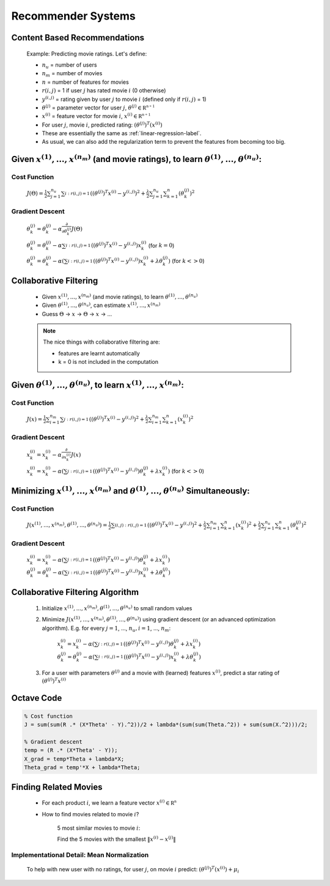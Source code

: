 .. _recommender-systems-label:

Recommender Systems
===================

Content Based Recommendations
-----------------------------

	Example: Predicting movie ratings. Let's define:

	* :math:`n_{u}` = number of users
	* :math:`n_{m}` = number of movies
	* :math:`n` = number of features for movies
	* :math:`r(i, j)` = 1 if user :math:`j` has rated movie :math:`i` (0 otherwise)
	* :math:`y^{(i, j)}` = rating given by user :math:`j` to movie :math:`i` (defined only if :math:`r(i, j)` = 1)
	* :math:`\theta^{(j)}` = parameter vector for user :math:`j`, :math:`\theta^{(j)} \in \mathbb {R^{n+1}}`
	* :math:`x^{(i)}` = feature vector for movie :math:`i`, :math:`x^{(i)} \in \mathbb {R^{n+1}}`
	* For user :math:`j`, movie :math:`i`, predicted rating: :math:`(\theta^{(j)})^{T} (x^{(i)})`

	* These are essentially the same as :ref:`linear-regression-label`.
	* As usual, we can also add the regularization term to prevent the features from becoming too big.

Given :math:`x^{(1)}, ..., x^{(n_{m})}` (and movie ratings), to learn :math:`\theta^{(1)}, ..., \theta^{(n_{u})}`:
------------------------------------------------------------------------------------------------------------------

Cost Function
^^^^^^^^^^^^^

	:math:`J(\Theta) = \frac{1}{2} \sum_{j=1}^{n_{u}} \sum_{i:r(i, j)=1}^{} ((\theta^{(j)})^{T} x^{(i)} - y^{(i, j)})^2 + 
	\frac{\lambda}{2} \sum_{j=1}^{n_{u}} \sum_{k=1}^{n} (\theta_{k}^{(j)})^2`

Gradient Descent
^^^^^^^^^^^^^^^^

	:math:`\theta_{k}^{(j)} = \theta_{k}^{(j)} - \alpha \frac{\partial }{\partial \theta_{k}^{(j)}} J(\Theta)`

	:math:`\theta_{k}^{(j)} = \theta_{k}^{(j)} - \alpha \sum_{i:r(i, j)=1}^{} ((\theta^{(j)})^{T} x^{(i)} - y^{(i, j)}) x^{(i)}_{k}` (for :math:`k = 0`)

	:math:`\theta_{k}^{(j)} = \theta_{k}^{(j)} - \alpha (\sum_{i:r(i, j)=1}^{} ((\theta^{(j)})^{T} x^{(i)} - y^{(i, j)}) x^{(i)}_{k} + \lambda \theta^{(j)}_{k} )` (for :math:`k <> 0`)

Collaborative Filtering
-----------------------

	* Given :math:`x^{(1)}, ..., x^{(n_{m})}` (and movie ratings), to learn :math:`\theta^{(1)}, ..., \theta^{(n_{u})}`
	* Given :math:`\theta^{(1)}, ..., \theta^{(n_{u})}`, can estimate :math:`x^{(1)}, ..., x^{(n_{m})}`
	* Guess :math:`\Theta` -> :math:`x` -> :math:`\Theta` -> :math:`x` -> ...

	.. note:: The nice things with collaborative filtering are:

		* features are learnt automatically
		* k = 0 is not included in the computation

Given :math:`\theta^{(1)}, ..., \theta^{(n_{u})}`, to learn :math:`x^{(1)}, ..., x^{(n_{m})}`:
----------------------------------------------------------------------------------------------

Cost Function
^^^^^^^^^^^^^

	:math:`J(x) = \frac{1}{2} \sum_{i=1}^{n_{m}} \sum_{j:r(i, j)=1}^{} ((\theta^{(j)})^{T} x^{(i)} - y^{(i, j)})^2 + 
	\frac{\lambda}{2} \sum_{i=1}^{n_{m}} \sum_{k=1}^{n} (x_{k}^{(i)})^2`

Gradient Descent
^^^^^^^^^^^^^^^^

	:math:`x_{k}^{(i)} = x_{k}^{(i)} - \alpha \frac{\partial }{\partial x_{k}^{(i)}} J(x)`

	:math:`x_{k}^{(i)} = x_{k}^{(i)} - \alpha (\sum_{j:r(i, j)=1}^{} ((\theta^{(j)})^{T} x^{(i)} - y^{(i, j)}) \theta^{(j)}_{k} + \lambda x_{k}^{(i)} )` (for :math:`k <> 0`)

Minimizing :math:`x^{(1)}, ..., x^{(n_{m})}` and :math:`\theta^{(1)}, ..., \theta^{(n_{u})}` Simultaneously:
------------------------------------------------------------------------------------------------------------

Cost Function
^^^^^^^^^^^^^

	:math:`J(x^{(1)}, ..., x^{(n_{m})}, \theta^{(1)}, ..., \theta^{(n_{u})}) = \frac{1}{2} \sum_{(i,j):r(i, j)=1}^{} ((\theta^{(j)})^{T} x^{(i)} - y^{(i, j)})^2 + 
	\frac{\lambda}{2} \sum_{i=1}^{n_{m}} \sum_{k=1}^{n} (x_{k}^{(i)})^2 + \frac{\lambda}{2} \sum_{j=1}^{n_{u}} \sum_{k=1}^{n} (\theta_{k}^{(j)})^2`

Gradient Descent
^^^^^^^^^^^^^^^^

	:math:`x_{k}^{(i)} = x_{k}^{(i)} - \alpha (\sum_{j:r(i, j)=1}^{} ((\theta^{(j)})^{T} x^{(i)} - y^{(i, j)}) \theta^{(j)}_{k} + \lambda x_{k}^{(i)} )`
	:math:`\theta_{k}^{(j)} = \theta_{k}^{(j)} - \alpha (\sum_{i:r(i, j)=1}^{} ((\theta^{(j)})^{T} x^{(i)} - y^{(i, j)}) x^{(i)}_{k} + \lambda \theta^{(j)}_{k} )`

Collaborative Filtering Algorithm
---------------------------------

	#. Initialize :math:`x^{(1)}, ..., x^{(n_{m})}, \theta^{(1)}, ..., \theta^{(n_{u})}` to small random values
	#. Minimize :math:`J(x^{(1)}, ..., x^{(n_{m})}, \theta^{(1)}, ..., \theta^{(n_{u})})` using gradient descent (or an advanced optimization algorithm). E.g. for every :math:`j = 1`, ..., :math:`n_{u}, i = 1`, ..., :math:`n_{m}`:

		:math:`x_{k}^{(i)} = x_{k}^{(i)} - \alpha (\sum_{j:r(i, j)=1}^{} ((\theta^{(j)})^{T} x^{(i)} - y^{(i, j)}) \theta^{(j)}_{k} + \lambda x_{k}^{(i)} )`
		:math:`\theta_{k}^{(j)} = \theta_{k}^{(j)} - \alpha (\sum_{i:r(i, j)=1}^{} ((\theta^{(j)})^{T} x^{(i)} - y^{(i, j)}) x^{(i)}_{k} + \lambda \theta^{(j)}_{k} )`

	#. For a user with parameters :math:`\theta^{(j)}` and a movie with (learned) features :math:`x^{(i)}`, predict a star rating of :math:`(\theta^{(j)})^{T} x^{(i)}`

Octave Code
-----------

.. code-block:: octave 

	% Cost function
	J = sum(sum(R .* (X*Theta' - Y).^2))/2 + lambda*(sum(sum(Theta.^2)) + sum(sum(X.^2)))/2;

	% Gradient descent
	temp = (R .* (X*Theta' - Y));
	X_grad = temp*Theta + lambda*X;
	Theta_grad = temp'*X + lambda*Theta;

Finding Related Movies
----------------------

	* For each product :math:`i`, we learn a feature vector :math:`x^{(i)} \in \mathbb {R^{n}}`
	* How to find movies related to movie :math:`i`?

		5 most similar movies to movie :math:`i`:

		Find the 5 movies with the smallest :math:`\left\|x^{(i)} - x^{(j)}\right\|`

Implementational Detail: Mean Normalization
^^^^^^^^^^^^^^^^^^^^^^^^^^^^^^^^^^^^^^^^^^^

	To help with new user with no ratings, for user :math:`j`, on movie :math:`i` predict: :math:`(\theta^{(j)})^{T} (x^{(i)}) + \mu_{i}`
